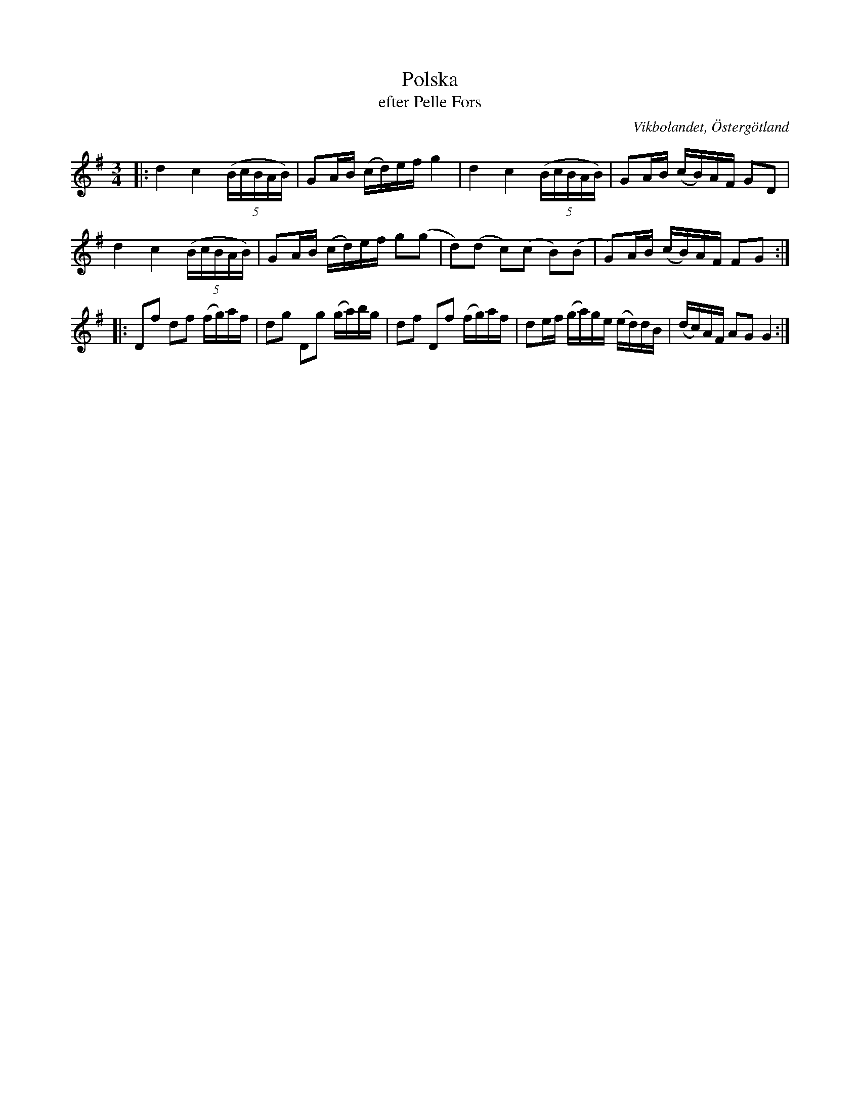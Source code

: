 %%abc-charset utf-8

X:47
T:Polska
T:efter Pelle Fors
Z:Björn Ek 2009-01-10
O:Vikbolandet, Östergötland
S:efter Pelle Fors
B:Låtar efter Pelle Fors
R:Polska
M:3/4
L:1/16
K:G
%
|:d4 c4 ((5:4BcBAB)|G2AB (cd)ef g4|d4 c4 ((5:4BcBAB)|G2AB (cB)AF G2D2|
d4 c4 ((5:4BcBAB)|G2AB (cd)ef g2(g2|d2)(d2 c2)(c2 B2)(B2|G2)AB (cB)AF F2G2:|
%
|:D2f2 d2f2 (fg)af|d2g2 D2g2 (ga)bg|d2f2 D2f2 (fg)af|d2ef (ga)ge (ed)dB|(dc)AF A2G2 G4:|
%

